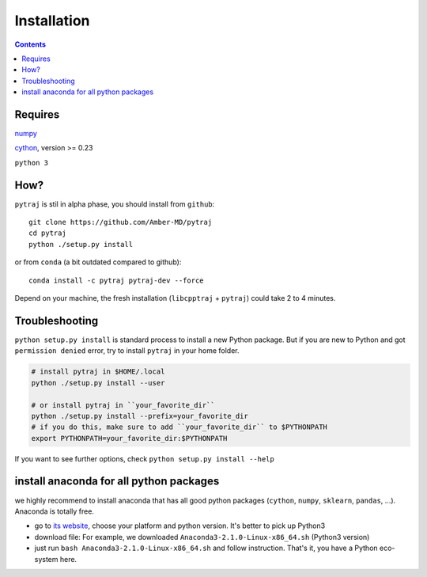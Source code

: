 Installation
============

.. contents::

Requires
--------
`numpy <http://www.numpy.org/>`_

`cython <http://cython.org/>`_, version >= 0.23

``python 3``

How?
----

``pytraj`` is stil in alpha phase, you should install from ``github``::

    git clone https://github.com/Amber-MD/pytraj
    cd pytraj
    python ./setup.py install

or from ``conda`` (a bit outdated compared to github)::

    conda install -c pytraj pytraj-dev --force

Depend on your machine, the fresh installation (``libcpptraj`` + ``pytraj``) could take 2 to 4 minutes.


Troubleshooting
---------------

``python setup.py install`` is standard process to install a new Python package.
But if you are new to Python and got ``permission denied`` error, try to install ``pytraj`` in your home folder.

.. code-block:: bash
    
    # install pytraj in $HOME/.local
    python ./setup.py install --user

    # or install pytraj in ``your_favorite_dir``
    python ./setup.py install --prefix=your_favorite_dir
    # if you do this, make sure to add ``your_favorite_dir`` to $PYTHONPATH 
    export PYTHONPATH=your_favorite_dir:$PYTHONPATH

If you want to see further options, check ``python setup.py install --help``

install anaconda for all python packages
----------------------------------------

we highly recommend to install anaconda that has all good python packages (``cython``, ``numpy``, ``sklearn``, ``pandas``, ...). Anaconda is totally free.

+ go to `its website <http://continuum.io/downloads#py34>`_, choose your platform and
  python version. It's better to pick up Python3
+ download file: For example, we downloaded ``Anaconda3-2.1.0-Linux-x86_64.sh`` (Python3
  version)
+ just run ``bash Anaconda3-2.1.0-Linux-x86_64.sh`` and follow instruction. That's it, you have a Python eco-system here.
